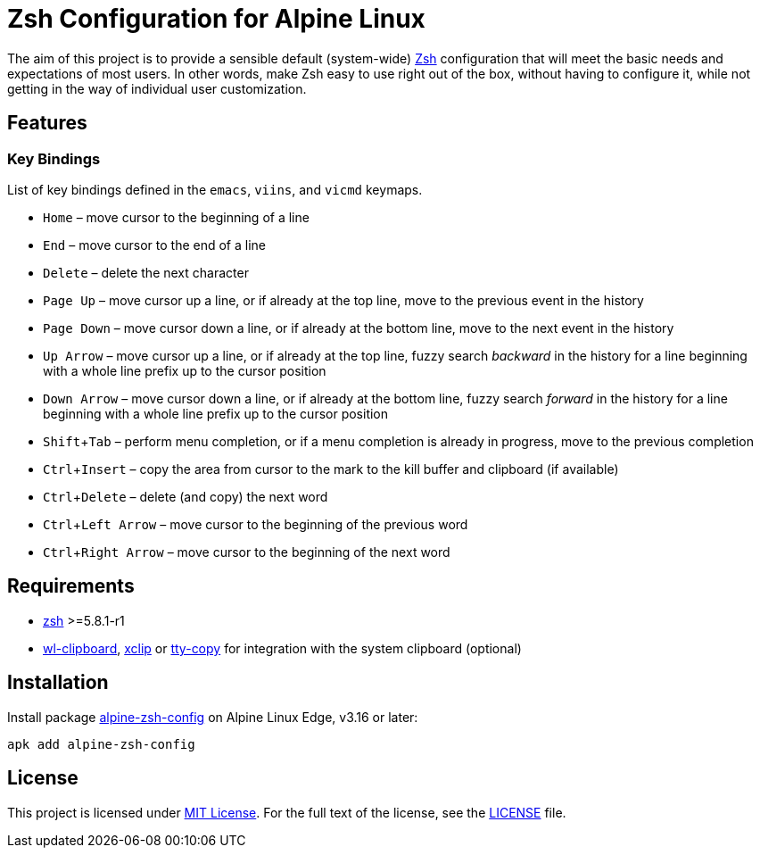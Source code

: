 = Zsh Configuration for Alpine Linux
:proj-name: alpine-zsh-config
:gh-name: jirutka/{proj-name}
:version: 0.0.0
// Enable kbd:[] macro
:experimental:

The aim of this project is to provide a sensible default (system-wide) https://www.zsh.org/[Zsh] configuration that will meet the basic needs and expectations of most users.
In other words, make Zsh easy to use right out of the box, without having to configure it, while not getting in the way of individual user customization.


== Features

=== Key Bindings

List of key bindings defined in the `emacs`, `viins`, and `vicmd` keymaps.

* kbd:[Home] – move cursor to the beginning of a line
* kbd:[End] – move cursor to the end of a line
* kbd:[Delete] – delete the next character
* kbd:[Page Up] – move cursor up a line, or if already at the top line, move to the previous event in the history
* kbd:[Page Down] – move cursor down a line, or if already at the bottom line, move to the next event in the history
* kbd:[Up Arrow] – move cursor up a line, or if already at the top line, fuzzy search _backward_ in the history for a line beginning with a whole line prefix up to the cursor position
* kbd:[Down Arrow] – move cursor down a line, or if already at the bottom line, fuzzy search _forward_ in the history for a line beginning with a whole line prefix up to the cursor position
* kbd:[Shift + Tab] – perform menu completion, or if a menu completion is already in progress, move to the previous completion
* kbd:[Ctrl + Insert] – copy the area from cursor to the mark to the kill buffer and clipboard (if available)
* kbd:[Ctrl + Delete] – delete (and copy) the next word
* kbd:[Ctrl + Left Arrow] – move cursor to the beginning of the previous word
* kbd:[Ctrl + Right Arrow] – move cursor to the beginning of the next word


== Requirements

* https://pkgs.alpinelinux.org/packages?name=zsh[zsh] >=5.8.1-r1
* https://pkgs.alpinelinux.org/packages?name=wl-clipboard[wl-clipboard], https://pkgs.alpinelinux.org/packages?name=xclip[xclip] or https://pkgs.alpinelinux.org/packages?name=tty-copy[tty-copy] for integration with the system clipboard (optional)


== Installation

Install package https://pkgs.alpinelinux.org/packages?name={proj-name}[{proj-name}] on Alpine Linux Edge, v3.16 or later:

[source, sh, subs="+attributes"]
apk add {proj-name}


== License

This project is licensed under http://opensource.org/licenses/MIT/[MIT License].
For the full text of the license, see the link:LICENSE[LICENSE] file.
